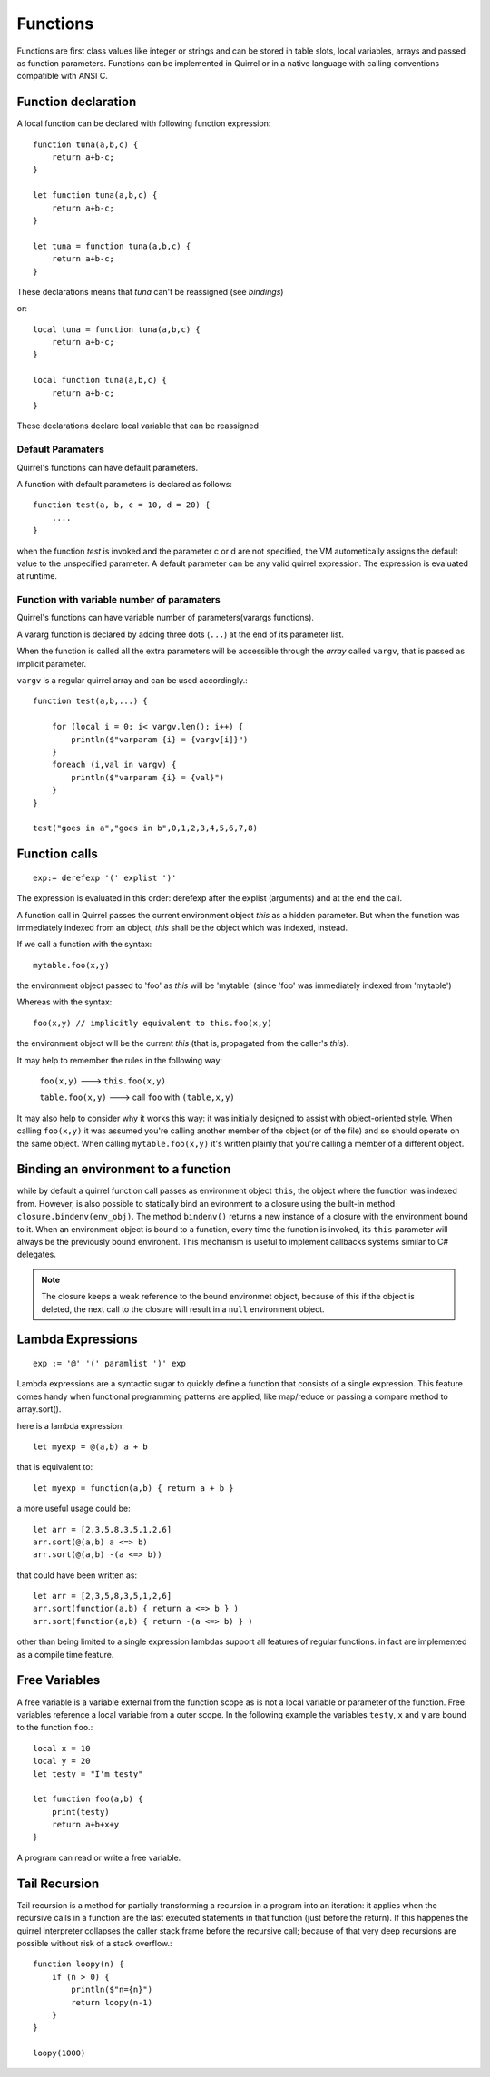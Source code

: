 .. _functions:


=================
Functions
=================

.. index::
    single: Functions

Functions are first class values like integer or strings and can be stored in table slots,
local variables, arrays and passed as function parameters.
Functions can be implemented in Quirrel or in a native language with calling conventions
compatible with ANSI C.

--------------------
Function declaration
--------------------

.. index::
    single: Function Declaration

A local function can be declared with following function expression::

    function tuna(a,b,c) {
        return a+b-c;
    }

    let function tuna(a,b,c) {
        return a+b-c;
    }

    let tuna = function tuna(a,b,c) {
        return a+b-c;
    }

These declarations means that `tuna` can't be reassigned (see `bindings`)

or::

    local tuna = function tuna(a,b,c) {
        return a+b-c;
    }

    local function tuna(a,b,c) {
        return a+b-c;
    }


These declarations declare local variable that can be reassigned

^^^^^^^^^^^^^^^^^^
Default Paramaters
^^^^^^^^^^^^^^^^^^

.. index::
    single: Function Default Paramaters

Quirrel's functions can have default parameters.

A function with default parameters is declared as follows: ::

    function test(a, b, c = 10, d = 20) {
        ....
    }

when the function *test* is invoked and the parameter c or d are not specified,
the VM autometically assigns the default value to the unspecified parameter. A default parameter can be
any valid quirrel expression. The expression is evaluated at runtime.

^^^^^^^^^^^^^^^^^^^^^^^^^^^^^^^^^^^^^^^^^^^
Function with variable number of paramaters
^^^^^^^^^^^^^^^^^^^^^^^^^^^^^^^^^^^^^^^^^^^

.. index::
    single: Function with variable number of paramaters

Quirrel's functions can have variable number of parameters(varargs functions).

A vararg function is declared by adding three dots (``...``) at the end of its parameter list.

When the function is called all the extra parameters will be accessible through the *array*
called ``vargv``, that is passed as implicit parameter.

``vargv`` is a regular quirrel array and can be used accordingly.::

    function test(a,b,...) {

        for (local i = 0; i< vargv.len(); i++) {
            println($"varparam {i} = {vargv[i]}")
        }
        foreach (i,val in vargv) {
            println($"varparam {i} = {val}")
        }
    }

    test("goes in a","goes in b",0,1,2,3,4,5,6,7,8)

---------------
Function calls
---------------

.. index::
    single: Function calls

::

    exp:= derefexp '(' explist ')'

The expression is evaluated in this order: derefexp after the explist (arguments) and at
the end the call.

A function call in Quirrel passes the current environment object *this* as a hidden parameter.
But when the function was immediately indexed from an object, *this* shall be the object
which was indexed, instead.

If we call a function with the syntax::

    mytable.foo(x,y)

the environment object passed to 'foo' as *this* will be 'mytable' (since 'foo' was immediately indexed from 'mytable')

Whereas with the syntax::

    foo(x,y) // implicitly equivalent to this.foo(x,y)

the environment object will be the current *this* (that is, propagated from the caller's *this*).

It may help to remember the rules in the following way:

    ``foo(x,y)`` ---> ``this.foo(x,y)``

    ``table.foo(x,y)`` ---> call ``foo`` with ``(table,x,y)``

It may also help to consider why it works this way: it was initially designed to assist with object-oriented style.
When calling ``foo(x,y)`` it was assumed you're calling another member of the object (or of the file) and
so should operate on the same object.
When calling ``mytable.foo(x,y)`` it's written plainly that you're calling a member of a different object.

---------------------------------------------
Binding an environment to a function
---------------------------------------------

.. index::
    single: Binding an environment to a function

while by default a quirrel function call passes as environment object ``this``, the object
where the function was indexed from. However, is also possible to statically bind an evironment to a
closure using the built-in method ``closure.bindenv(env_obj)``.
The method ``bindenv()`` returns a new instance of a closure with the environment bound to it.
When an environment object is bound to a function, every time the function is invoked, its
``this`` parameter will always be the previously bound environent.
This mechanism is useful to implement callbacks systems similar to C# delegates.

.. note:: The closure keeps a weak reference to the bound environmet object, because of this if
          the object is deleted, the next call to the closure will result in a ``null``
          environment object.

---------------------------------------------
Lambda Expressions
---------------------------------------------

.. index::
    single: Lambda Expressions

::

    exp := '@' '(' paramlist ')' exp

Lambda expressions are a syntactic sugar to quickly define a function that consists of a single expression.
This feature comes handy when functional programming patterns are applied, like map/reduce or passing a compare method to
array.sort().

here is a lambda expression::

    let myexp = @(a,b) a + b

that is equivalent to::

    let myexp = function(a,b) { return a + b }

a more useful usage could be::

    let arr = [2,3,5,8,3,5,1,2,6]
    arr.sort(@(a,b) a <=> b)
    arr.sort(@(a,b) -(a <=> b))

that could have been written as::

    let arr = [2,3,5,8,3,5,1,2,6]
    arr.sort(function(a,b) { return a <=> b } )
    arr.sort(function(a,b) { return -(a <=> b) } )

other than being limited to a single expression lambdas support all features of regular functions.
in fact are implemented as a compile time feature.

---------------------------------------------
Free Variables
---------------------------------------------

.. index::
    single: Free Variables

A free variable is a variable external from the function scope as is not a local variable
or parameter of the function.
Free variables reference a local variable from a outer scope.
In the following example the variables ``testy``, ``x`` and ``y`` are bound to the function ``foo``.::

    local x = 10
    local y = 20
    let testy = "I'm testy"

    let function foo(a,b) {
        print(testy)
        return a+b+x+y
    }

A program can read or write a free variable.

---------------------------------------------
Tail Recursion
---------------------------------------------

.. index::
    single: Tail Recursion

Tail recursion is a method for partially transforming a recursion in a program into an
iteration: it applies when the recursive calls in a function are the last executed
statements in that function (just before the return).
If this happenes the quirrel interpreter collapses the caller stack frame before the
recursive call; because of that very deep recursions are possible without risk of a stack
overflow.::

    function loopy(n) {
        if (n > 0) {
            println($"n={n}")
            return loopy(n-1)
        }
    }

    loopy(1000)

